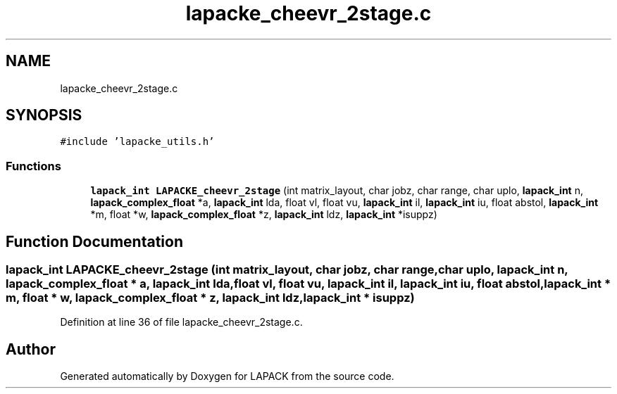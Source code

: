 .TH "lapacke_cheevr_2stage.c" 3 "Tue Nov 14 2017" "Version 3.8.0" "LAPACK" \" -*- nroff -*-
.ad l
.nh
.SH NAME
lapacke_cheevr_2stage.c
.SH SYNOPSIS
.br
.PP
\fC#include 'lapacke_utils\&.h'\fP
.br

.SS "Functions"

.in +1c
.ti -1c
.RI "\fBlapack_int\fP \fBLAPACKE_cheevr_2stage\fP (int matrix_layout, char jobz, char range, char uplo, \fBlapack_int\fP n, \fBlapack_complex_float\fP *a, \fBlapack_int\fP lda, float vl, float vu, \fBlapack_int\fP il, \fBlapack_int\fP iu, float abstol, \fBlapack_int\fP *m, float *w, \fBlapack_complex_float\fP *z, \fBlapack_int\fP ldz, \fBlapack_int\fP *isuppz)"
.br
.in -1c
.SH "Function Documentation"
.PP 
.SS "\fBlapack_int\fP LAPACKE_cheevr_2stage (int matrix_layout, char jobz, char range, char uplo, \fBlapack_int\fP n, \fBlapack_complex_float\fP * a, \fBlapack_int\fP lda, float vl, float vu, \fBlapack_int\fP il, \fBlapack_int\fP iu, float abstol, \fBlapack_int\fP * m, float * w, \fBlapack_complex_float\fP * z, \fBlapack_int\fP ldz, \fBlapack_int\fP * isuppz)"

.PP
Definition at line 36 of file lapacke_cheevr_2stage\&.c\&.
.SH "Author"
.PP 
Generated automatically by Doxygen for LAPACK from the source code\&.
